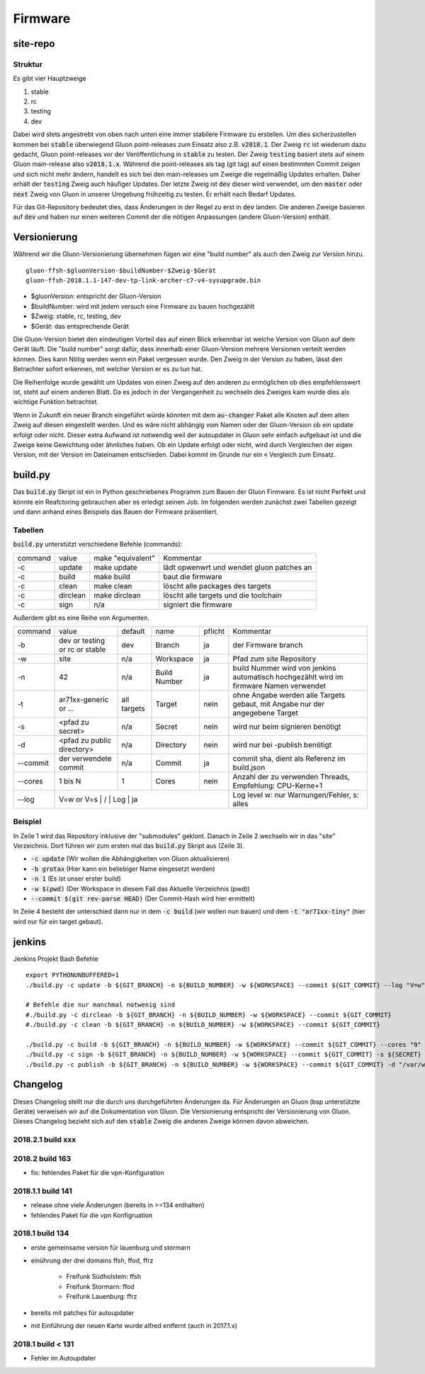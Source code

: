 Firmware
========

site-repo
---------

Struktur
~~~~~~~~

Es gibt vier Hauptzweige

1. stable
2. rc
3. testing
4. dev

Dabei wird stets angestrebt von oben nach unten eine immer stabilere Firmware zu erstellen. Um dies sicherzustellen kommen bei :code:`stable` überwiegend Gluon point-releases zum Einsatz also z.B. :code:`v2018.1`. Der Zweig :code:`rc` ist wiederum dazu gedacht, Gluon point-releases vor der Veröffentlichung in :code:`stable` zu testen. Der Zweig :code:`testing` basiert stets auf einem Gluon main-release also :code:`v2018.1.x`. Während die point-releases als tag (git tag) auf einen bestimmten Commit zeigen und sich nicht mehr ändern, handelt es sich bei den main-releases um Zweige die regelmäßig Updates erhalten. Daher erhält der :code:`testing` Zweig auch häufiger Updates. Der letzte Zweig ist :code:`dev` dieser wird verwendet, um den :code:`master` oder :code:`next` Zweig von Gluon in unserer Umgebung frühzeitig zu testen. Er erhält nach Bedarf Updates.

Für das Git-Repository bedeutet dies, dass Änderungen in der Regel zu erst in :code:`dev` landen. Die anderen Zweige basieren auf :code:`dev` und haben nur einen weiteren Commit der die nötigen Anpassungen (andere Gluon-Version) enthält.

Versionierung
-------------
Während wir die Gluon-Versionierung übernehmen fügen wir eine "build number" als auch den Zweig zur Version hinzu.
::

    gluon-ffsh-$gluonVersion-$buildNumber-$Zweig-$Gerät
    gluon-ffsh-2018.1.1-147-dev-tp-link-archer-c7-v4-sysupgrade.bin

- $gluonVersion: entspricht der Gluon-Version
- $buildNumber: wird mit jedem versuch eine Firmware zu bauen hochgezählt
- $Zweig: stable, rc, testing, dev
- $Gerät: das entsprechende Gerät

Die Gluon-Version bietet den eindeutigen Vorteil das auf einen Blick erkennbar ist welche Version von Gluon auf dem Gerät läuft.
Die "build number" sorgt dafür, dass innerhalb einer Gluon-Version mehrere Versionen verteilt werden können. Dies kann Nötig werden wenn ein Paket vergessen wurde.
Den Zweig in der Version zu haben, lässt den Betrachter sofort erkennen, mit welcher Version er es zu tun hat.

Die Reihenfolge wurde gewählt um Updates von einen Zweig auf den anderen zu ermöglichen ob dies empfehlenswert ist, steht auf einem anderen Blatt. Da es jedoch in der Vergangenheit zu wechseln des Zweiges kam wurde dies als wichtige Funktion betrachtet.

Wenn in Zukunft ein neuer Branch eingeführt würde könnten mit dem :code:`au-changer` Paket alle Knoten auf dem alten Zweig auf diesen eingestellt werden. Und es wäre nicht abhängig vom Namen oder der Gluon-Version ob ein update erfolgt oder nicht.
Dieser extra Aufwand ist notwendig weil der autoupdater in Gluon sehr einfach aufgebaut ist und die Zweige keine Gewichtung oder ähnliches haben. Ob ein Update erfolgt oder nicht, wird durch Vergleichen der eigen Version, mit der Version im Dateinamen entschieden. Dabei kommt im Grunde nur ein :code:`<` Vergleich zum Einsatz.

build.py
--------

Das :code:`build.py` Skript ist ein in Python geschriebenes Programm zum Bauen der Gluon Firmware. Es ist nicht Perfekt und könnte ein Reafctoring gebrauchen aber es erledigt seinen Job.
Im folgenden werden zunächst zwei Tabellen gezeigt und dann anhand eines Beispiels das Bauen der Firmware präsentiert.

Tabellen
~~~~~~~~

:code:`build.py` unterstützt verschiedene Befehle (commands):

+---------+----------+-------------------+-------------------------------------------------+
| command | value    | make "equivalent" | Kommentar                                       |
+---------+----------+-------------------+-------------------------------------------------+
| -c      | update   | make update       | lädt opwenwrt und wendet gluon patches an       |
+---------+----------+-------------------+-------------------------------------------------+
| -c      | build    | make build        | baut die firmware                               |
+---------+----------+-------------------+-------------------------------------------------+
| -c      | clean    | make clean        | löscht alle packages des targets                |
+---------+----------+-------------------+-------------------------------------------------+
| -c      | dirclean | make dirclean     | löscht alle targets und die toolchain           |
+---------+----------+-------------------+-------------------------------------------------+
| -c      | sign     | n/a               | signiert die firmware                           |
+---------+----------+-------------------+-------------------------------------------------+

Außerdem gibt es eine Reihe von Argumenten.

+----------+--------------------------------+-------------+--------------+---------+----------------------------------------------------------------------------------------+
| command  | value                          | default     | name         | pflicht | Kommentar                                                                              |
+----------+--------------------------------+-------------+--------------+---------+----------------------------------------------------------------------------------------+
| -b       | dev or testing or rc or stable | dev         | Branch       | ja      | der Firmware branch                                                                    |
+----------+--------------------------------+-------------+--------------+---------+----------------------------------------------------------------------------------------+
| -w       | site                           | n/a         | Workspace    | ja      | Pfad zum site Repository                                                               |
+----------+--------------------------------+-------------+--------------+---------+----------------------------------------------------------------------------------------+
| -n       | 42                             | n/a         | Build Number | ja      | build Nummer wird von jenkins automatisch hochgezählt wird im firmware Namen verwendet |
+----------+--------------------------------+-------------+--------------+---------+----------------------------------------------------------------------------------------+
| -t       | ar71xx-generic or ...          | all targets | Target       | nein    | ohne Angabe werden alle Targets gebaut, mit Angabe nur der angegebene Target           |
+----------+--------------------------------+-------------+--------------+---------+----------------------------------------------------------------------------------------+
| -s       | <pfad zu secret>               | n/a         | Secret       | nein    | wird nur beim signieren benötigt                                                       |
+----------+--------------------------------+-------------+--------------+---------+----------------------------------------------------------------------------------------+
| -d       | <pfad zu public directory>     | n/a         | Directory    | nein    | wird nur bei -publish benötigt                                                         |
+----------+--------------------------------+-------------+--------------+---------+----------------------------------------------------------------------------------------+
| --commit | der verwendete commit          | n/a         | Commit       | ja      | commit sha, dient als Referenz im build.json                                           |
+----------+--------------------------------+-------------+--------------+---------+----------------------------------------------------------------------------------------+
| --cores  | 1 bis N                        | 1           | Cores        | nein    | Anzahl der zu verwenden Threads, Empfehlung: CPU-Kerne+1                               |
+----------+--------------------------------+-------------+--------------+---------+----------------------------------------------------------------------------------------+
| --log    | V=w or V=s                         |   /       | Log          | ja    | Log level w: nur Warnungen/Fehler, s: alles                                            |
+----------+--------------------------------+-------------+--------------+---------+----------------------------------------------------------------------------------------+

Beispiel
~~~~~~~~

.. code-block:: bash
    :linenos:

    git clone --recurse https://github.com/ffsh/site.git
    cd site
    ./build.py -c update -b grotax -n 1 -w $(pwd) --commit $(git rev-parse HEAD) --log "V=w"
    ./build.py -c build -t "ar71xx-tiny" -b grotax -n 1 -w $(pwd) --commit $(git rev-parse HEAD) --log "V=w"

In Zeile 1 wird das Repository inklusive der "submodules" geklont. Danach in Zeile 2 wechseln wir in das "site" Verzeichnis.
Dort führen wir zum ersten mal das :code:`build.py` Skript aus (Zeile 3).

- :code:`-c update` (Wir wollen die Abhängigkeiten von Gluon aktualisieren)
- :code:`-b grotax` (Hier kann ein beliebiger Name eingesetzt werden)
- :code:`-n 1` (Es ist unser erster build)
- :code:`-w $(pwd)` (Der Workspace in diesem Fall das Aktuelle Verzeichnis (pwd))
- :code:`--commit $(git rev-parse HEAD)` (Der Commit-Hash wird hier ermittelt)

In Zeile 4 besteht der unterschied dann nur in dem :code:`-c build` (wir wollen nun bauen) und dem :code:`-t "ar71xx-tiny"` (hier wird nur für ein target gebaut).


jenkins
-------

Jenkins Projekt Bash Befehle

::

    export PYTHONUNBUFFERED=1
    ./build.py -c update -b ${GIT_BRANCH} -n ${BUILD_NUMBER} -w ${WORKSPACE} --commit ${GIT_COMMIT} --log "V=w"

    # Befehle die nur manchmal notwenig sind
    #./build.py -c dirclean -b ${GIT_BRANCH} -n ${BUILD_NUMBER} -w ${WORKSPACE} --commit ${GIT_COMMIT}
    #./build.py -c clean -b ${GIT_BRANCH} -n ${BUILD_NUMBER} -w ${WORKSPACE} --commit ${GIT_COMMIT}

    ./build.py -c build -b ${GIT_BRANCH} -n ${BUILD_NUMBER} -w ${WORKSPACE} --commit ${GIT_COMMIT} --cores "9" --log "V=w"
    ./build.py -c sign -b ${GIT_BRANCH} -n ${BUILD_NUMBER} -w ${WORKSPACE} --commit ${GIT_COMMIT} -s ${SECRET}
    ./build.py -c publish -b ${GIT_BRANCH} -n ${BUILD_NUMBER} -w ${WORKSPACE} --commit ${GIT_COMMIT} -d "/var/www/firmware.grotax.de"


Changelog
---------

Dieses Changelog stellt nur die durch uns durchgeführten Änderungen da. Für Änderungen an Gluon (bsp unterstützte Geräte) verweisen wir auf die Dokumentation von Gluon.
Die Versionierung entspricht der Versionierung von Gluon. Dieses Changelog bezieht sich auf den :code:`stable` Zweig die anderen Zweige können davon abweichen.

2018.2.1 build xxx
~~~~~~~~~~~~~~~~~~


2018.2 build 163
~~~~~~~~~~~~~~~~
- fix: fehlendes Paket für die vpn-Konfiguration

2018.1.1 build 141
~~~~~~~~~~~~~~~~~~
- release ohne viele Änderungen (bereits in >=134 enthalten)
- fehlendes Paket für die vpn Konfigruation

2018.1 build 134
~~~~~~~~~~~~~~~~
- erste gemeinsame version für lauenburg und stormarn
- einührung der drei domains ffsh, ffod, ffrz

    - Freifunk Südholstein: ffsh
    - Freifunk Stormarn: ffod
    - Freifunk Lauenburg: ffrz
- bereits mit patches für autoupdater
- mit Einführung der neuen Karte wurde alfred entfernt (auch in 2017.1.x)

2018.1 build < 131
~~~~~~~~~~~~~~~~~~
- Fehler im Autoupdater